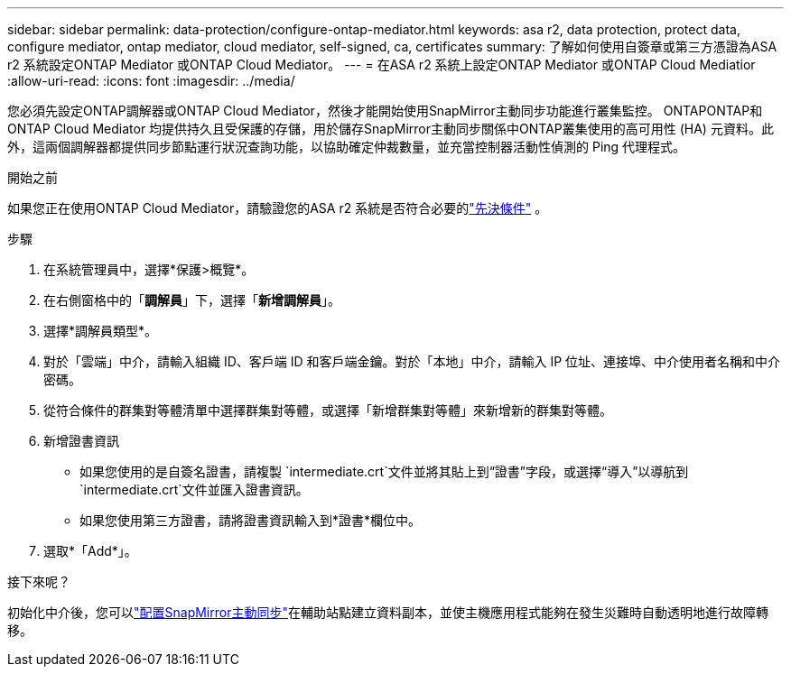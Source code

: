 ---
sidebar: sidebar 
permalink: data-protection/configure-ontap-mediator.html 
keywords: asa r2, data protection, protect data, configure mediator, ontap mediator, cloud mediator, self-signed, ca, certificates 
summary: 了解如何使用自簽章或第三方憑證為ASA r2 系統設定ONTAP Mediator 或ONTAP Cloud Mediator。 
---
= 在ASA r2 系統上設定ONTAP Mediator 或ONTAP Cloud Mediatior
:allow-uri-read: 
:icons: font
:imagesdir: ../media/


[role="lead"]
您必須先設定ONTAP調解器或ONTAP Cloud Mediator，然後才能開始使用SnapMirror主動同步功能進行叢集監控。 ONTAPONTAP和ONTAP Cloud Mediator 均提供持久且受保護的存儲，用於儲存SnapMirror主動同步關係中ONTAP叢集使用的高可用性 (HA) 元資料。此外，這兩個調解器都提供同步節點運行狀況查詢功能，以協助確定仲裁數量，並充當控制器活動性偵測的 Ping 代理程式。

.開始之前
如果您正在使用ONTAP Cloud Mediator，請驗證您的ASA r2 系統是否符合必要的link:https://docs.netapp.com/us-en/ontap-metrocluster/install-ip/concept_mediator_requirements.html["先決條件"^] 。

.步驟
. 在系統管理員中，選擇*保護>概覽*。
. 在右側窗格中的「*調解員*」下，選擇「*新增調解員*」。
. 選擇*調解員類型*。
. 對於「雲端」中介，請輸入組織 ID、客戶端 ID 和客戶端金鑰。對於「本地」中介，請輸入 IP 位址、連接埠、中介使用者名稱和中介密碼。
. 從符合條件的群集對等體清單中選擇群集對等體，或選擇「新增群集對等體」來新增新的群集對等體。
. 新增證書資訊
+
** 如果您使用的是自簽名證書，請複製 `intermediate.crt`文件並將其貼上到“證書”字段，或選擇“導入”以導航到 `intermediate.crt`文件並匯入證書資訊。
** 如果您使用第三方證書，請將證書資訊輸入到*證書*欄位中。


. 選取*「Add*」。


.接下來呢？
初始化中介後，您可以link:configure-snapmirror-active-sync.html["配置SnapMirror主動同步"]在輔助站點建立資料副本，並使主機應用程式能夠在發生災難時自動透明地進行故障轉移。
